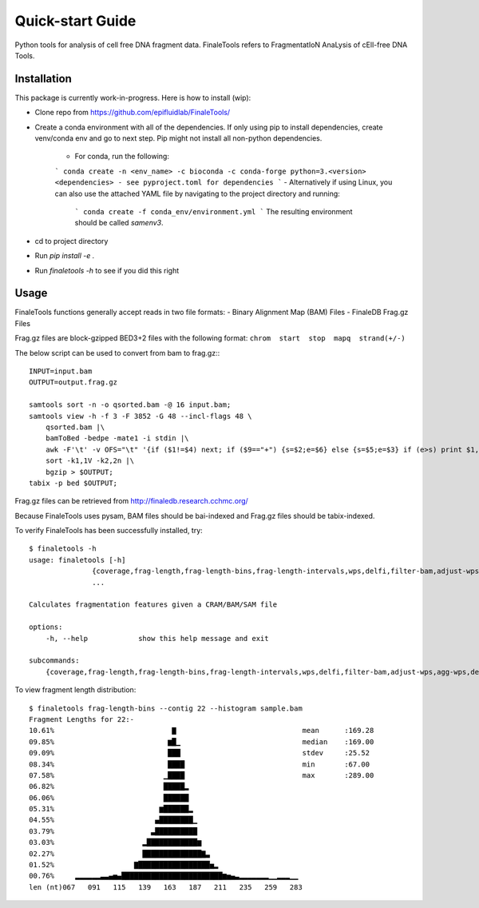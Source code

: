 =================
Quick-start Guide
=================

Python tools for analysis of cell free DNA fragment data. FinaleTools refers to FragmentatIoN AnaLysis of cEll-free DNA Tools.

Installation
============

This package is currently work-in-progress. Here is how to install (wip):

- Clone repo from https://github.com/epifluidlab/FinaleTools/
- Create a conda environment with all of the dependencies. If only using pip to install dependencies, create venv/conda env and go to next step.
  Pip might not install all non-python dependencies.

    - For conda, run the following:
    ```
    conda create -n <env_name> -c bioconda -c conda-forge python=3.<version>
    <dependencies>
    - see pyproject.toml for dependencies
    ```
    - Alternatively if using Linux, you can also use the attached YAML file by navigating to the project directory and running:
      ```
      conda create -f conda_env/environment.yml
      ```
      The resulting environment should be called `samenv3`.
      
- cd to project directory
- Run `pip install -e .`
- Run `finaletools -h` to see if you did this right

Usage
=====

FinaleTools functions generally accept reads in two file formats:
- Binary Alignment Map (BAM) Files
- FinaleDB Frag.gz Files

Frag.gz files are block-gzipped BED3+2 files with the following format:
``chrom  start  stop  mapq  strand(+/-)``

The below script can be used to convert from bam to frag.gz:::

    INPUT=input.bam
    OUTPUT=output.frag.gz

    samtools sort -n -o qsorted.bam -@ 16 input.bam;
    samtools view -h -f 3 -F 3852 -G 48 --incl-flags 48 \
        qsorted.bam |\
        bamToBed -bedpe -mate1 -i stdin |\
        awk -F'\t' -v OFS="\t" '{if ($1!=$4) next; if ($9=="+") {s=$2;e=$6} else {s=$5;e=$3} if (e>s) print $1,s,e,$8,$9}' |\
        sort -k1,1V -k2,2n |\
        bgzip > $OUTPUT;
    tabix -p bed $OUTPUT;


Frag.gz files can be retrieved from http://finaledb.research.cchmc.org/

Because FinaleTools uses pysam, BAM files should be bai-indexed and Frag.gz files should be tabix-indexed.

To verify FinaleTools has been successfully installed, try::

    $ finaletools -h
    usage: finaletools [-h]
                   {coverage,frag-length,frag-length-bins,frag-length-intervals,wps,delfi,filter-bam,adjust-wps,agg-wps,delfi-gc-correct,end-motifs,mds}
                   ...

    Calculates fragmentation features given a CRAM/BAM/SAM file

    options:
        -h, --help            show this help message and exit

    subcommands:
        {coverage,frag-length,frag-length-bins,frag-length-intervals,wps,delfi,filter-bam,adjust-wps,agg-wps,delfi-gc-correct,end-motifs,mds}


To view fragment length distribution::

    $ finaletools frag-length-bins --contig 22 --histogram sample.bam
    Fragment Lengths for 22:-
    10.61%                            ▇                              mean      :169.28
    09.85%                           ▆█▁                             median    :169.00
    09.09%                           ███                             stdev     :25.52
    08.34%                           ████                            min       :67.00
    07.58%                          ▁████                            max       :289.00
    06.82%                          █████▂                          
    06.06%                          ██████                          
    05.31%                         ▆██████▂                         
    04.55%                        ▄████████▁                        
    03.79%                       ▃██████████                        
    03.03%                     ▂████████████▆                       
    02.27%                     ██████████████▇▃                     
    01.52%                   ▇█████████████████▅▂                   
    00.76%     ▂▂▂▂▂▂▃▃▄▅▄████████████████████████▆▅▄▃▂▂▂▂▂▂▂▁▁▂▂▂▁▁
    len (nt)067   091   115   139   163   187   211   235   259   283
